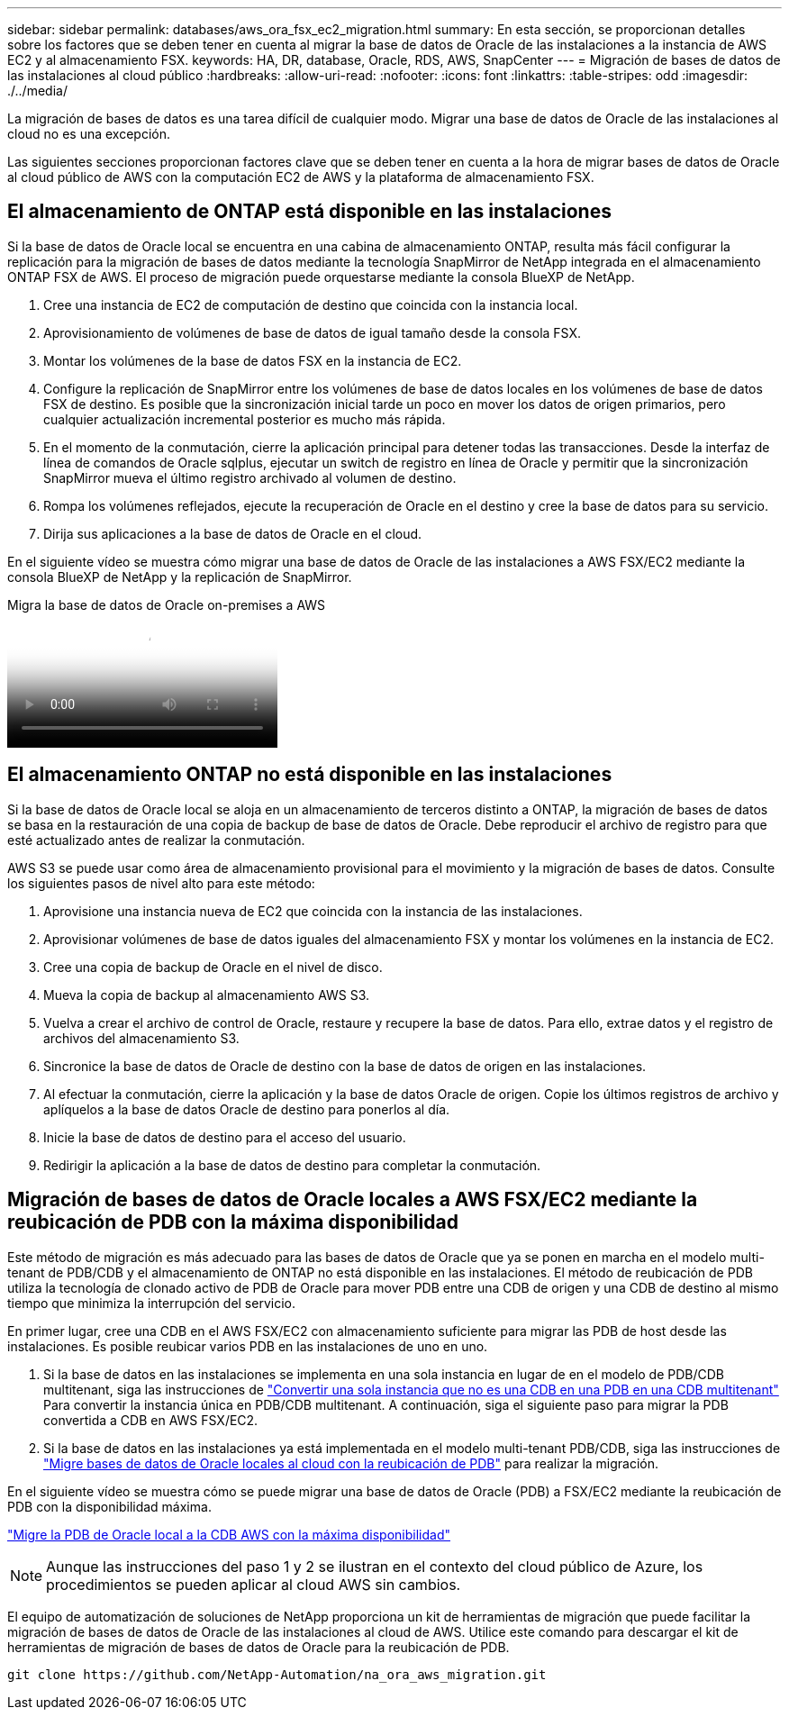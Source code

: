 ---
sidebar: sidebar 
permalink: databases/aws_ora_fsx_ec2_migration.html 
summary: En esta sección, se proporcionan detalles sobre los factores que se deben tener en cuenta al migrar la base de datos de Oracle de las instalaciones a la instancia de AWS EC2 y al almacenamiento FSX. 
keywords: HA, DR, database, Oracle, RDS, AWS, SnapCenter 
---
= Migración de bases de datos de las instalaciones al cloud público
:hardbreaks:
:allow-uri-read: 
:nofooter: 
:icons: font
:linkattrs: 
:table-stripes: odd
:imagesdir: ./../media/


[role="lead"]
La migración de bases de datos es una tarea difícil de cualquier modo. Migrar una base de datos de Oracle de las instalaciones al cloud no es una excepción.

Las siguientes secciones proporcionan factores clave que se deben tener en cuenta a la hora de migrar bases de datos de Oracle al cloud público de AWS con la computación EC2 de AWS y la plataforma de almacenamiento FSX.



== El almacenamiento de ONTAP está disponible en las instalaciones

Si la base de datos de Oracle local se encuentra en una cabina de almacenamiento ONTAP, resulta más fácil configurar la replicación para la migración de bases de datos mediante la tecnología SnapMirror de NetApp integrada en el almacenamiento ONTAP FSX de AWS. El proceso de migración puede orquestarse mediante la consola BlueXP de NetApp.

. Cree una instancia de EC2 de computación de destino que coincida con la instancia local.
. Aprovisionamiento de volúmenes de base de datos de igual tamaño desde la consola FSX.
. Montar los volúmenes de la base de datos FSX en la instancia de EC2.
. Configure la replicación de SnapMirror entre los volúmenes de base de datos locales en los volúmenes de base de datos FSX de destino. Es posible que la sincronización inicial tarde un poco en mover los datos de origen primarios, pero cualquier actualización incremental posterior es mucho más rápida.
. En el momento de la conmutación, cierre la aplicación principal para detener todas las transacciones. Desde la interfaz de línea de comandos de Oracle sqlplus, ejecutar un switch de registro en línea de Oracle y permitir que la sincronización SnapMirror mueva el último registro archivado al volumen de destino.
. Rompa los volúmenes reflejados, ejecute la recuperación de Oracle en el destino y cree la base de datos para su servicio.
. Dirija sus aplicaciones a la base de datos de Oracle en el cloud.


En el siguiente vídeo se muestra cómo migrar una base de datos de Oracle de las instalaciones a AWS FSX/EC2 mediante la consola BlueXP de NetApp y la replicación de SnapMirror.

.Migra la base de datos de Oracle on-premises a AWS
video::c0df32f8-d6d3-4b79-b0bd-b01200f3a2e8[panopto]


== El almacenamiento ONTAP no está disponible en las instalaciones

Si la base de datos de Oracle local se aloja en un almacenamiento de terceros distinto a ONTAP, la migración de bases de datos se basa en la restauración de una copia de backup de base de datos de Oracle. Debe reproducir el archivo de registro para que esté actualizado antes de realizar la conmutación.

AWS S3 se puede usar como área de almacenamiento provisional para el movimiento y la migración de bases de datos. Consulte los siguientes pasos de nivel alto para este método:

. Aprovisione una instancia nueva de EC2 que coincida con la instancia de las instalaciones.
. Aprovisionar volúmenes de base de datos iguales del almacenamiento FSX y montar los volúmenes en la instancia de EC2.
. Cree una copia de backup de Oracle en el nivel de disco.
. Mueva la copia de backup al almacenamiento AWS S3.
. Vuelva a crear el archivo de control de Oracle, restaure y recupere la base de datos. Para ello, extrae datos y el registro de archivos del almacenamiento S3.
. Sincronice la base de datos de Oracle de destino con la base de datos de origen en las instalaciones.
. Al efectuar la conmutación, cierre la aplicación y la base de datos Oracle de origen. Copie los últimos registros de archivo y aplíquelos a la base de datos Oracle de destino para ponerlos al día.
. Inicie la base de datos de destino para el acceso del usuario.
. Redirigir la aplicación a la base de datos de destino para completar la conmutación.




== Migración de bases de datos de Oracle locales a AWS FSX/EC2 mediante la reubicación de PDB con la máxima disponibilidad

Este método de migración es más adecuado para las bases de datos de Oracle que ya se ponen en marcha en el modelo multi-tenant de PDB/CDB y el almacenamiento de ONTAP no está disponible en las instalaciones. El método de reubicación de PDB utiliza la tecnología de clonado activo de PDB de Oracle para mover PDB entre una CDB de origen y una CDB de destino al mismo tiempo que minimiza la interrupción del servicio.

En primer lugar, cree una CDB en el AWS FSX/EC2 con almacenamiento suficiente para migrar las PDB de host desde las instalaciones. Es posible reubicar varios PDB en las instalaciones de uno en uno.

. Si la base de datos en las instalaciones se implementa en una sola instancia en lugar de en el modelo de PDB/CDB multitenant, siga las instrucciones de link:https://docs.netapp.com/us-en/netapp-solutions/databases/azure_ora_nfile_migration.html#converting-a-single-instance-non-cdb-to-a-pdb-in-a-multitenant-cdb["Convertir una sola instancia que no es una CDB en una PDB en una CDB multitenant"^] Para convertir la instancia única en PDB/CDB multitenant. A continuación, siga el siguiente paso para migrar la PDB convertida a CDB en AWS FSX/EC2.
. Si la base de datos en las instalaciones ya está implementada en el modelo multi-tenant PDB/CDB, siga las instrucciones de link:https://docs.netapp.com/us-en/netapp-solutions/databases/azure_ora_nfile_migration.html#migrate-on-premises-oracle-databases-to-azure-with-pdb-relocation["Migre bases de datos de Oracle locales al cloud con la reubicación de PDB"^] para realizar la migración.


En el siguiente vídeo se muestra cómo se puede migrar una base de datos de Oracle (PDB) a FSX/EC2 mediante la reubicación de PDB con la disponibilidad máxima.

link:https://www.netapp.tv/insight/details/29998?playlist_id=0&mcid=85384745435828386870393606008847491796["Migre la PDB de Oracle local a la CDB AWS con la máxima disponibilidad"^]


NOTE: Aunque las instrucciones del paso 1 y 2 se ilustran en el contexto del cloud público de Azure, los procedimientos se pueden aplicar al cloud AWS sin cambios.

El equipo de automatización de soluciones de NetApp proporciona un kit de herramientas de migración que puede facilitar la migración de bases de datos de Oracle de las instalaciones al cloud de AWS. Utilice este comando para descargar el kit de herramientas de migración de bases de datos de Oracle para la reubicación de PDB.

[source, cli]
----
git clone https://github.com/NetApp-Automation/na_ora_aws_migration.git
----
